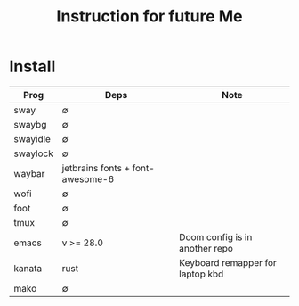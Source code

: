 #+title: Instruction for future Me

* Install
| Prog     | Deps                             | Note                             |
|----------+----------------------------------+----------------------------------|
| sway     | ∅                                |                                  |
| swaybg   | ∅                                |                                  |
| swayidle | ∅                                |                                  |
| swaylock | ∅                                |                                  |
| waybar   | jetbrains fonts + font-awesome-6 |                                  |
| wofi     | ∅                                |                                  |
| foot     | ∅                                |                                  |
| tmux     | ∅                                |                                  |
| emacs    | v >= 28.0                        | Doom config is in another repo   |
| kanata   | rust                             | Keyboard remapper for laptop kbd |
| mako     | ∅                                |                                  |
